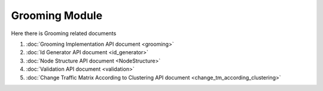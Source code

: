Grooming Module
=========================

Here there is Grooming related documents

#. :doc:`Grooming Implementation API document <grooming>`
#. :doc:`Id Generator API document <id_generator>`
#. :doc:`Node Structure API document <NodeStructure>`
#. :doc:`Validation API document <validation>`
#. :doc:`Change Traffic Matrix According to Clustering API document <change_tm_according_clustering>`